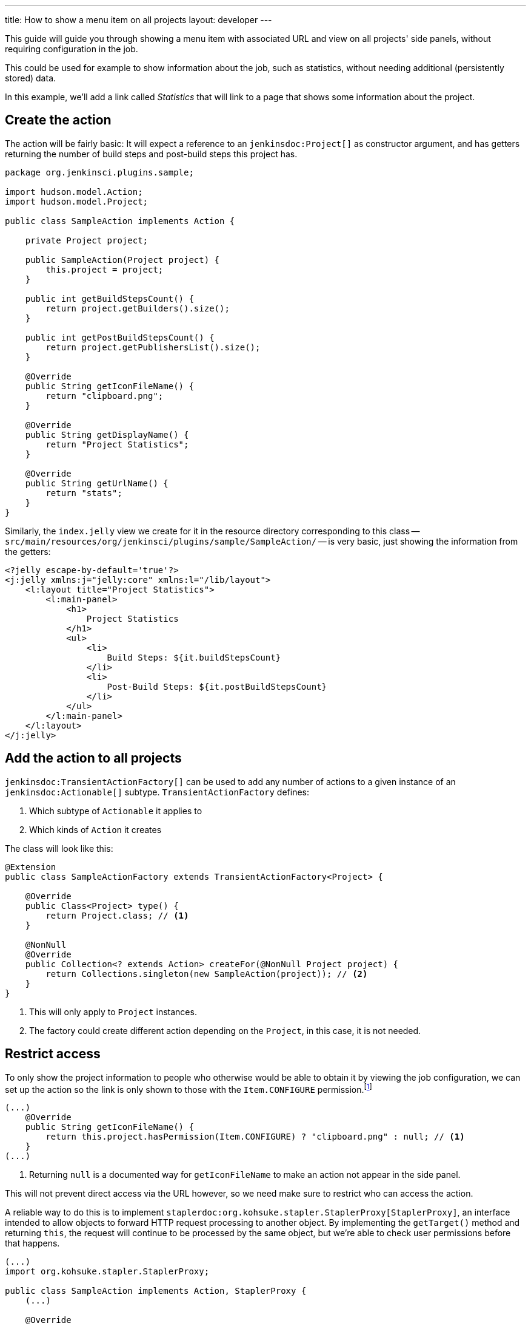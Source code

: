 ---
title: How to show a menu item on all projects
layout: developer
---

This guide will guide you through showing a menu item with associated URL and view on all projects' side panels, without requiring configuration in the job.

This could be used for example to show information about the job, such as statistics, without needing additional (persistently stored) data.

In this example, we'll add a link called _Statistics_ that will link to a page that shows some information about the project.

== Create the action

The action will be fairly basic: It will expect a reference to an `jenkinsdoc:Project[]` as constructor argument, and has getters returning the number of build steps and post-build steps this project has.

[source,java]
----
package org.jenkinsci.plugins.sample;

import hudson.model.Action;
import hudson.model.Project;

public class SampleAction implements Action {

    private Project project;

    public SampleAction(Project project) {
        this.project = project;
    }

    public int getBuildStepsCount() {
        return project.getBuilders().size();
    }

    public int getPostBuildStepsCount() {
        return project.getPublishersList().size();
    }

    @Override
    public String getIconFileName() {
        return "clipboard.png";
    }

    @Override
    public String getDisplayName() {
        return "Project Statistics";
    }

    @Override
    public String getUrlName() {
        return "stats";
    }
}
----

Similarly, the `index.jelly` view we create for it in the resource directory corresponding to this class -- `src/main/resources/org/jenkinsci/plugins/sample/SampleAction/` -- is very basic, just showing the information from the getters:

[source,xml]
----
<?jelly escape-by-default='true'?>
<j:jelly xmlns:j="jelly:core" xmlns:l="/lib/layout">
    <l:layout title="Project Statistics">
        <l:main-panel>
            <h1>
                Project Statistics
            </h1>
            <ul>
                <li>
                    Build Steps: ${it.buildStepsCount}
                </li>
                <li>
                    Post-Build Steps: ${it.postBuildStepsCount}
                </li>
            </ul>
        </l:main-panel>
    </l:layout>
</j:jelly>
----

== Add the action to all projects


`jenkinsdoc:TransientActionFactory[]` can be used to add any number of actions to a given instance of an `jenkinsdoc:Actionable[]` subtype. `TransientActionFactory` defines:

1. Which subtype of `Actionable` it applies to
2. Which kinds of `Action` it creates

The class will look like this:

[source,java]
----
@Extension
public class SampleActionFactory extends TransientActionFactory<Project> {

    @Override
    public Class<Project> type() {
        return Project.class; // <1>
    }

    @NonNull
    @Override
    public Collection<? extends Action> createFor(@NonNull Project project) {
        return Collections.singleton(new SampleAction(project)); // <2>
    }
}
----
<1> This will only apply to `Project` instances.
<2> The factory could create different action depending on the `Project`, in this case, it is not needed.

== Restrict access

To only show the project information to people who otherwise would be able to obtain it by viewing the job configuration, we can set up the action so the link is only shown to those with the `Item.CONFIGURE` permission.footnote:[Another option would be to only create the action for those with the correct permission. That approach would currently work for Jobs, but other objects in Jenkins use caching for actions so the transient actions are not recreated on every request. Of course, the chosen approach requires more sophisticated permission checks.]

[source,java]
----
(...)
    @Override
    public String getIconFileName() {
        return this.project.hasPermission(Item.CONFIGURE) ? "clipboard.png" : null; // <1>
    }
(...)
----
<1> Returning `null` is a documented way for `getIconFileName` to make an action not appear in the side panel.

This will not prevent direct access via the URL however, so we need make sure to restrict who can access the action.

A reliable way to do this is to implement `staplerdoc:org.kohsuke.stapler.StaplerProxy[StaplerProxy]`, an interface intended to allow objects to forward HTTP request processing to another object. By implementing the `getTarget()` method and returning `this`, the request will continue to be processed by the same object, but we're able to check user permissions before that happens.

[source,java]
----
(...)
import org.kohsuke.stapler.StaplerProxy;

public class SampleAction implements Action, StaplerProxy {
    (...)

    @Override
    public Object getTarget() {
        this.project.checkPermission(Item.CONFIGURE); // <1>
        return this;
    }
}
----
<1> This throws an `AccessDeniedException` if the check fails, resulting in the user seeing an error message (or, if not already logged in, a login screen).
